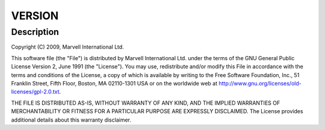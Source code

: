 .. -*- coding: utf-8; mode: rst -*-
.. src-file: drivers/bluetooth/btmrvl_main.c

.. _`version`:

VERSION
=======

.. c:function::  VERSION()

.. _`version.description`:

Description
-----------

Copyright (C) 2009, Marvell International Ltd.

This software file (the "File") is distributed by Marvell International
Ltd. under the terms of the GNU General Public License Version 2, June 1991
(the "License").  You may use, redistribute and/or modify this File in
accordance with the terms and conditions of the License, a copy of which
is available by writing to the Free Software Foundation, Inc.,
51 Franklin Street, Fifth Floor, Boston, MA 02110-1301 USA or on the
worldwide web at http://www.gnu.org/licenses/old-licenses/gpl-2.0.txt.


THE FILE IS DISTRIBUTED AS-IS, WITHOUT WARRANTY OF ANY KIND, AND THE
IMPLIED WARRANTIES OF MERCHANTABILITY OR FITNESS FOR A PARTICULAR PURPOSE
ARE EXPRESSLY DISCLAIMED.  The License provides additional details about
this warranty disclaimer.

.. This file was automatic generated / don't edit.

